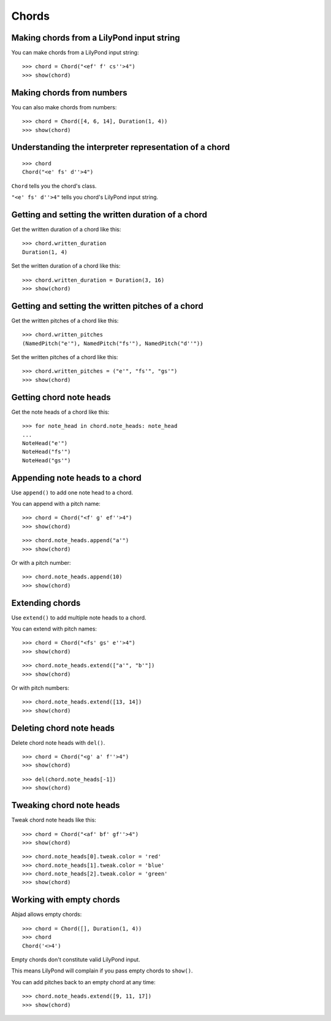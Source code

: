 Chords
======

Making chords from a LilyPond input string
------------------------------------------

You can make chords from a LilyPond input string:

::

   >>> chord = Chord("<ef' f' cs''>4")
   >>> show(chord)

.. image:: images/index-1.png



Making chords from numbers
--------------------------

You can also make chords from numbers:

::

   >>> chord = Chord([4, 6, 14], Duration(1, 4))
   >>> show(chord)

.. image:: images/index-2.png



Understanding the interpreter representation of a chord
-------------------------------------------------------

::

   >>> chord
   Chord("<e' fs' d''>4")


``Chord`` tells you the chord's class.

``"<e' fs' d''>4"`` tells you chord's LilyPond input string.


Getting and setting the written duration of a chord
---------------------------------------------------

Get the written duration of a chord like this:

::

   >>> chord.written_duration
   Duration(1, 4)


Set the written duration of a chord like this:

::

   >>> chord.written_duration = Duration(3, 16)
   >>> show(chord)

.. image:: images/index-3.png



Getting and setting the written pitches of a chord
--------------------------------------------------

Get the written pitches of a chord like this:

::

   >>> chord.written_pitches
   (NamedPitch("e'"), NamedPitch("fs'"), NamedPitch("d''"))


Set the written pitches of a chord like this:

::

   >>> chord.written_pitches = ("e'", "fs'", "gs'")
   >>> show(chord)

.. image:: images/index-4.png



Getting chord note heads
------------------------

Get the note heads of a chord like this:

::

   >>> for note_head in chord.note_heads: note_head
   ... 
   NoteHead("e'")
   NoteHead("fs'")
   NoteHead("gs'")



Appending note heads to a chord
-------------------------------

Use ``append()`` to add one note head to a chord.

You can append with a pitch name:

::

   >>> chord = Chord("<f' g' ef''>4")
   >>> show(chord)

.. image:: images/index-5.png


::

   >>> chord.note_heads.append("a'")
   >>> show(chord)

.. image:: images/index-6.png


Or with a pitch number:

::

   >>> chord.note_heads.append(10)
   >>> show(chord)

.. image:: images/index-7.png



Extending chords
----------------

Use ``extend()`` to add multiple note heads to a chord.

You can extend with pitch names:

::

   >>> chord = Chord("<fs' gs' e''>4")
   >>> show(chord)

.. image:: images/index-8.png


::

   >>> chord.note_heads.extend(["a'", "b'"])
   >>> show(chord)

.. image:: images/index-9.png


Or with pitch numbers:

::

   >>> chord.note_heads.extend([13, 14])
   >>> show(chord)

.. image:: images/index-10.png



Deleting chord note heads
-------------------------

Delete chord note heads with ``del()``.

::

   >>> chord = Chord("<g' a' f''>4")
   >>> show(chord)

.. image:: images/index-11.png


::

   >>> del(chord.note_heads[-1])
   >>> show(chord)

.. image:: images/index-12.png



Tweaking chord note heads
-------------------------

Tweak chord note heads like this:

::

   >>> chord = Chord("<af' bf' gf''>4")
   >>> show(chord)

.. image:: images/index-13.png


::

   >>> chord.note_heads[0].tweak.color = 'red'
   >>> chord.note_heads[1].tweak.color = 'blue'
   >>> chord.note_heads[2].tweak.color = 'green'
   >>> show(chord)

.. image:: images/index-14.png



Working with empty chords
-------------------------

Abjad allows empty chords:

::

   >>> chord = Chord([], Duration(1, 4))
   >>> chord
   Chord('<>4')


Empty chords don't constitute valid LilyPond input.

This means LilyPond will complain if you pass empty chords to ``show()``.

You can add pitches back to an empty chord at any time:

::

   >>> chord.note_heads.extend([9, 11, 17])
   >>> show(chord)

.. image:: images/index-15.png
